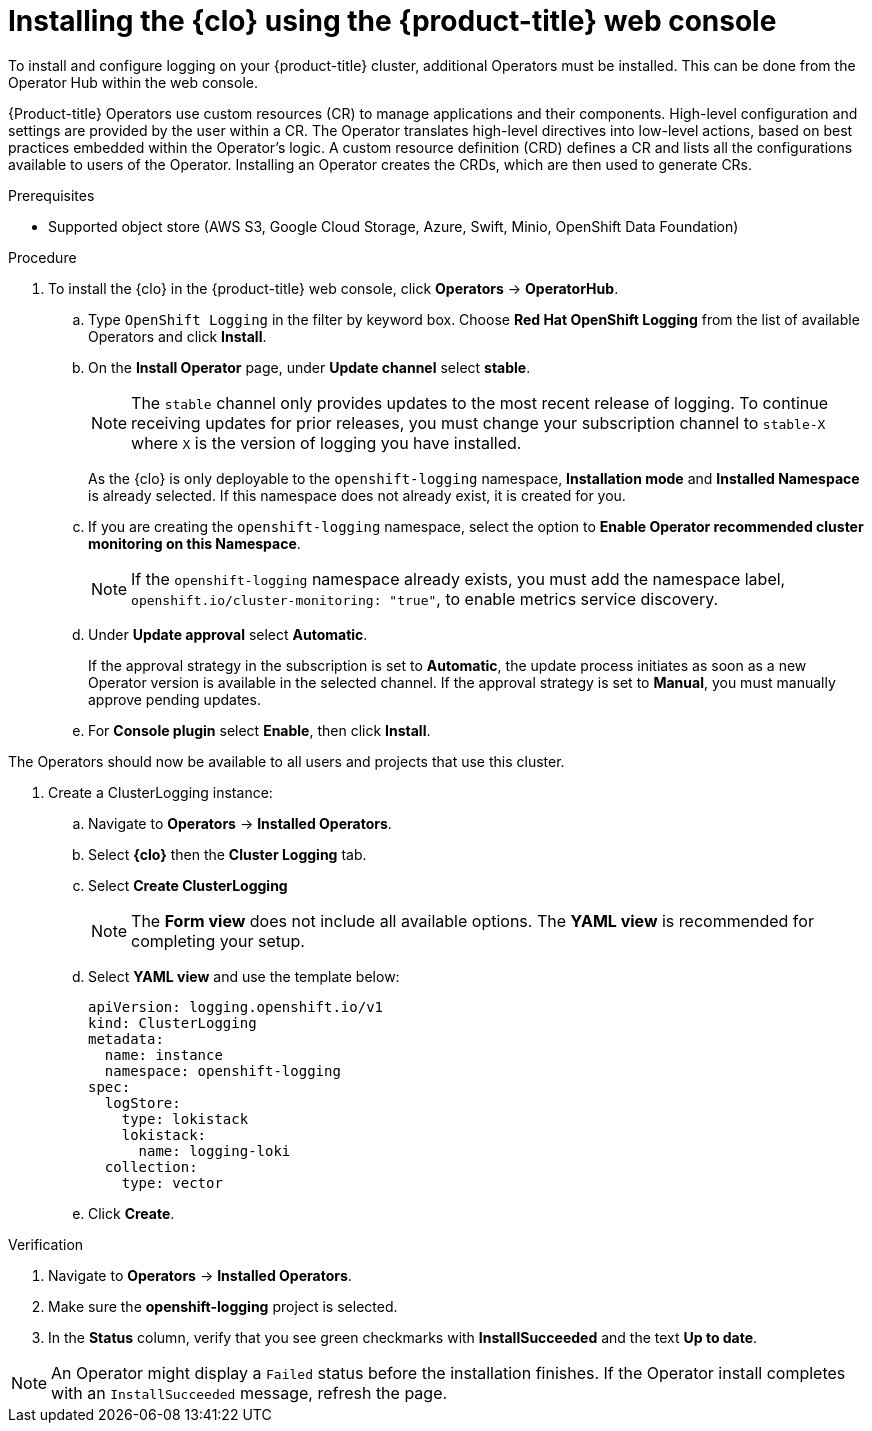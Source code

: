 // Module is included in the following assemblies:
//
:_mod-docs-content-type: PROCEDURE
[id="logging-clo-gui-install_{context}"]
= Installing the {clo} using the {product-title} web console
To install and configure logging on your {product-title} cluster, additional Operators must be installed. This can be done from the Operator Hub within the web console.

{Product-title} Operators use custom resources (CR) to manage applications and their components. High-level configuration and settings are provided by the user within a CR. The Operator translates high-level directives into low-level actions, based on best practices embedded within the Operator’s logic. A custom resource definition (CRD) defines a CR and lists all the configurations available to users of the Operator. Installing an Operator creates the CRDs, which are then used to generate CRs.

.Prerequisites

* Supported object store (AWS S3, Google Cloud Storage, Azure, Swift, Minio, OpenShift Data Foundation)

.Procedure

. To install the {clo} in the {product-title} web console, click *Operators* -> *OperatorHub*.

.. Type `OpenShift Logging` in the filter by keyword box. Choose *Red Hat OpenShift Logging* from the list of available Operators and click *Install*.

.. On the *Install Operator* page, under *Update channel* select *stable*.
+
[NOTE]
====
The `stable` channel only provides updates to the most recent release of logging. To continue receiving updates for prior releases, you must change your subscription channel to `stable-X` where `X` is the version of logging you have installed.
====
+
As the {clo} is only deployable to the `openshift-logging` namespace, *Installation mode* and *Installed Namespace* is already selected. If this namespace does not already exist, it is created for you.

.. If you are creating the `openshift-logging` namespace, select the option to *Enable Operator recommended cluster monitoring on this Namespace*.
+
[NOTE]
====
If the `openshift-logging` namespace already exists, you must add the namespace label, `openshift.io/cluster-monitoring: "true"`, to enable metrics service discovery.
====

.. Under *Update approval* select *Automatic*.
+
If the approval strategy in the subscription is set to *Automatic*, the update process initiates as soon as a new Operator version is available in the selected channel. If the approval strategy is set to *Manual*, you must manually approve pending updates.

.. For *Console plugin* select *Enable*, then click *Install*.

The Operators should now be available to all users and projects that use this cluster.

. Create a ClusterLogging instance:

.. Navigate to *Operators* -> *Installed Operators*.

.. Select *{clo}* then the *Cluster Logging* tab.

.. Select *Create ClusterLogging*
+
[NOTE]
====
The *Form view* does not include all available options. The *YAML view* is recommended for completing your setup.
====

.. Select *YAML view* and use the template below:
+
[source,yaml]
----
apiVersion: logging.openshift.io/v1
kind: ClusterLogging
metadata:
  name: instance
  namespace: openshift-logging
spec:
  logStore:
    type: lokistack
    lokistack:
      name: logging-loki
  collection:
    type: vector
----

.. Click *Create*.

.Verification

. Navigate to *Operators* -> *Installed Operators*.
. Make sure the *openshift-logging* project is selected.
. In the *Status* column, verify that you see green checkmarks with *InstallSucceeded* and the text *Up to date*.

[NOTE]
====
An Operator might display a `Failed` status before the installation finishes. If the Operator install completes with an `InstallSucceeded` message, refresh the page.
====
